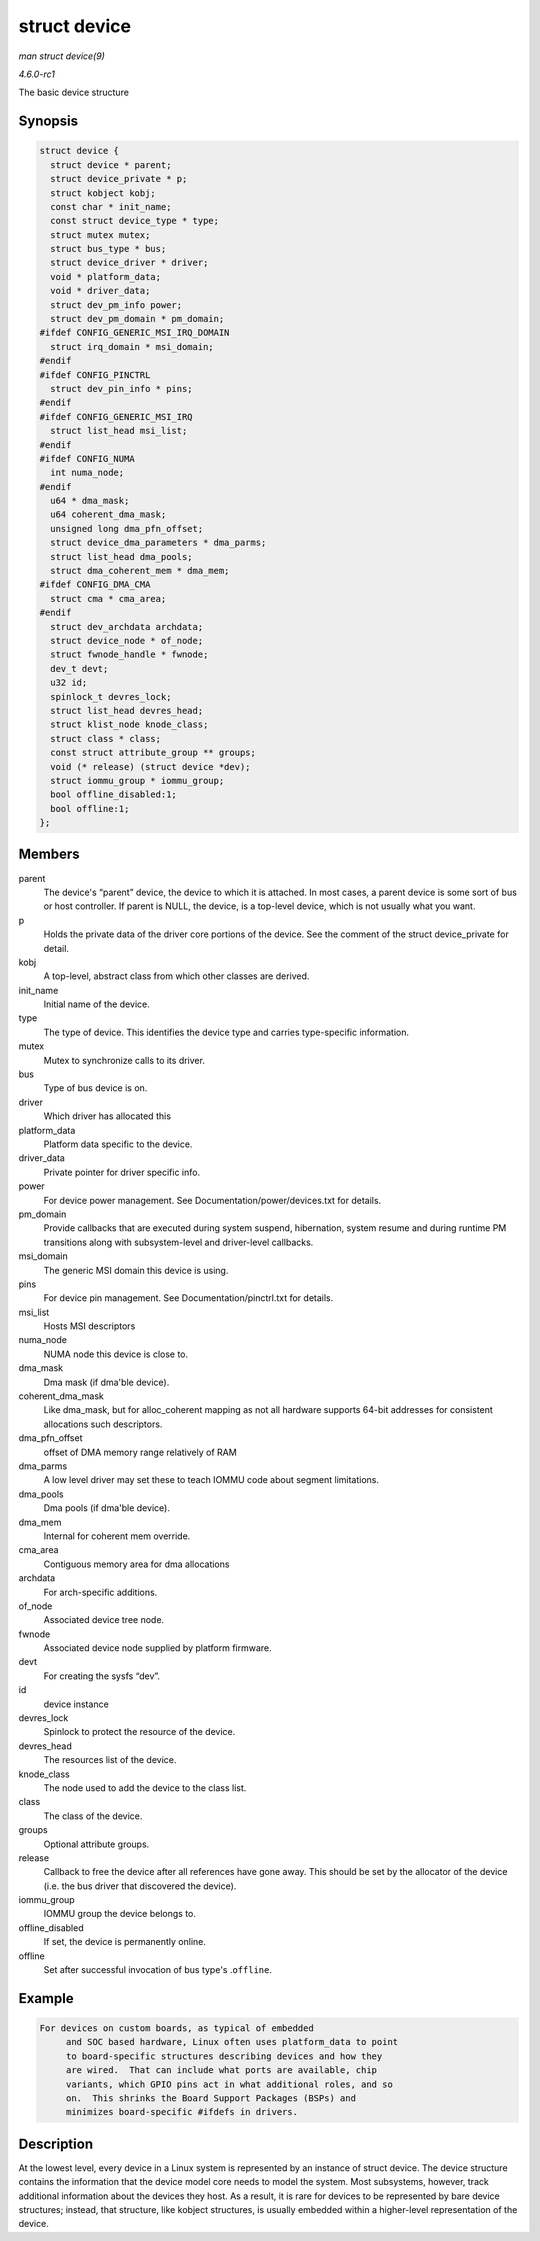 
.. _API-struct-device:

=============
struct device
=============

*man struct device(9)*

*4.6.0-rc1*

The basic device structure


Synopsis
========

.. code-block:: c

    struct device {
      struct device * parent;
      struct device_private * p;
      struct kobject kobj;
      const char * init_name;
      const struct device_type * type;
      struct mutex mutex;
      struct bus_type * bus;
      struct device_driver * driver;
      void * platform_data;
      void * driver_data;
      struct dev_pm_info power;
      struct dev_pm_domain * pm_domain;
    #ifdef CONFIG_GENERIC_MSI_IRQ_DOMAIN
      struct irq_domain * msi_domain;
    #endif
    #ifdef CONFIG_PINCTRL
      struct dev_pin_info * pins;
    #endif
    #ifdef CONFIG_GENERIC_MSI_IRQ
      struct list_head msi_list;
    #endif
    #ifdef CONFIG_NUMA
      int numa_node;
    #endif
      u64 * dma_mask;
      u64 coherent_dma_mask;
      unsigned long dma_pfn_offset;
      struct device_dma_parameters * dma_parms;
      struct list_head dma_pools;
      struct dma_coherent_mem * dma_mem;
    #ifdef CONFIG_DMA_CMA
      struct cma * cma_area;
    #endif
      struct dev_archdata archdata;
      struct device_node * of_node;
      struct fwnode_handle * fwnode;
      dev_t devt;
      u32 id;
      spinlock_t devres_lock;
      struct list_head devres_head;
      struct klist_node knode_class;
      struct class * class;
      const struct attribute_group ** groups;
      void (* release) (struct device *dev);
      struct iommu_group * iommu_group;
      bool offline_disabled:1;
      bool offline:1;
    };


Members
=======

parent
    The device's “parent” device, the device to which it is attached. In most cases, a parent device is some sort of bus or host controller. If parent is NULL, the device, is a
    top-level device, which is not usually what you want.

p
    Holds the private data of the driver core portions of the device. See the comment of the struct device_private for detail.

kobj
    A top-level, abstract class from which other classes are derived.

init_name
    Initial name of the device.

type
    The type of device. This identifies the device type and carries type-specific information.

mutex
    Mutex to synchronize calls to its driver.

bus
    Type of bus device is on.

driver
    Which driver has allocated this

platform_data
    Platform data specific to the device.

driver_data
    Private pointer for driver specific info.

power
    For device power management. See Documentation/power/devices.txt for details.

pm_domain
    Provide callbacks that are executed during system suspend, hibernation, system resume and during runtime PM transitions along with subsystem-level and driver-level callbacks.

msi_domain
    The generic MSI domain this device is using.

pins
    For device pin management. See Documentation/pinctrl.txt for details.

msi_list
    Hosts MSI descriptors

numa_node
    NUMA node this device is close to.

dma_mask
    Dma mask (if dma'ble device).

coherent_dma_mask
    Like dma_mask, but for alloc_coherent mapping as not all hardware supports 64-bit addresses for consistent allocations such descriptors.

dma_pfn_offset
    offset of DMA memory range relatively of RAM

dma_parms
    A low level driver may set these to teach IOMMU code about segment limitations.

dma_pools
    Dma pools (if dma'ble device).

dma_mem
    Internal for coherent mem override.

cma_area
    Contiguous memory area for dma allocations

archdata
    For arch-specific additions.

of_node
    Associated device tree node.

fwnode
    Associated device node supplied by platform firmware.

devt
    For creating the sysfs “dev”.

id
    device instance

devres_lock
    Spinlock to protect the resource of the device.

devres_head
    The resources list of the device.

knode_class
    The node used to add the device to the class list.

class
    The class of the device.

groups
    Optional attribute groups.

release
    Callback to free the device after all references have gone away. This should be set by the allocator of the device (i.e. the bus driver that discovered the device).

iommu_group
    IOMMU group the device belongs to.

offline_disabled
    If set, the device is permanently online.

offline
    Set after successful invocation of bus type's .\ ``offline``.


Example
=======


.. code-block:: c

       For devices on custom boards, as typical of embedded
            and SOC based hardware, Linux often uses platform_data to point
            to board-specific structures describing devices and how they
            are wired.  That can include what ports are available, chip
            variants, which GPIO pins act in what additional roles, and so
            on.  This shrinks the Board Support Packages (BSPs) and
            minimizes board-specific #ifdefs in drivers.


Description
===========

At the lowest level, every device in a Linux system is represented by an instance of struct device. The device structure contains the information that the device model core needs
to model the system. Most subsystems, however, track additional information about the devices they host. As a result, it is rare for devices to be represented by bare device
structures; instead, that structure, like kobject structures, is usually embedded within a higher-level representation of the device.
